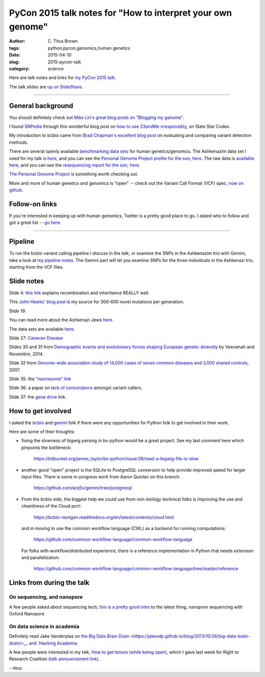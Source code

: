 PyCon 2015 talk notes for "How to interpret your own genome"
############################################################

:author: C\. Titus Brown
:tags: python,pycon,genomics,human genetics
:date: 2015-04-10
:slug: 2015-pycon-talk
:category: science

Here are talk notes and links for `my PyCon 2015 talk <https://us.pycon.org/2015/schedule/presentation/410/>`__.

The talk slides are `up on SlideShare <http://www.slideshare.net/c.titus.brown/2015-pycontalk>`__.

----

General background
==================

You should definitely check out `Mike Lin's great blog posts on "Blogging my genome" <http://blog.mlin.net/p/blogging-my-genome.html>`__.

I found `SNPedia <http://snpedia.com>`__ through this wonderful blog post on
`how to use 23andMe irresponsibly <http://slatestarcodex.com/2014/11/12/how-to-use-23andme-irresponsibly/>`__, on Slate Star Codex.

My introduction to bcbio came from `Brad Chapman's excellent blog post <http://bcb.io/2013/05/06/framework-for-evaluating-variant-detection-methods-comparison-of-aligners-and-callers/>`__ on evaluating and comparing variant detection methods.

There are several openly available `benchmarking data sets <https://sites.stanford.edu/abms/content/giab-reference-materials-and-data>`__ for human genetics/genomics.  The Ashkenazim data set
I used for my talk `is here <https://sites.stanford.edu/abms/content/giab-reference-materials-and-data>`__, and you can see the `Personal Genome Project profile for the son, here <https://my.pgp-hms.org/profile_public?hex=huAA53E0>`__.
The raw data is `available here <ftp://ftp-trace.ncbi.nih.gov/giab/ftp/technical/NISTAshkenazimTrio/>`__, and you can see the `resequencing report for the son, here <ftp://ftp-trace.ncbi.nih.gov/giab/ftp/technical/NISTAshkenazimTrio/HG-002_Homogeneity-10953946/HG002Run01-11419412/HG002run1_S1.report.html>`__.

`The Personal Genome Project <http://www.personalgenomes.org/>`__ is something
worth checking out.

More and more of human genetics and genomics is "open" -- check out the
Variant Call Format (VCF) spec, `now on github <https://github.com/samtools/hts-specs>`__.

Follow-on links
===============

If you're interested in keeping up with human genomics, Twitter is a
pretty good place to go.  I asked who to follow and got a great list
-- `go here
<https://twitter.com/ctitusbrown/status/586537235723366401>`__.

----

Pipeline
========

To run the bcbio variant calling pipeline I discuss in the talk, or
examine the SNPs in the Ashkenazim trio with Gemini, take a look at
`my pipeline notes
<https://github.com/ctb/2015-pycon-talk/blob/master/AWS.rst>`__.
The Gemini part will let you examine SNPs for the three individuals
in the Ashkenazi trio, starting from the VCF files.

Slide notes
===========

Slide 4: `this link <http://genetics.thetech.org/ask/ask435>`__ explains
recombination and inheritance REALLY well.

This `John Hawks' blog post <http://johnhawks.net/weblog/reviews/genomics/variation/human-mutation-rate-review-2010.html>`__ is my source for 300-600 novel
mutations per generation.

Slide 19:

You can read more about the Ashkenazi Jews `here <http://en.wikipedia.org/wiki/Ashkenazi_Jews#Genetics>`__.

The data sets are available `here <https://sites.stanford.edu/abms/content/giab-reference-materials-and-data>`__.

Slide 27: `Canavan Disease <http://www.snpedia.com/index.php/Rs12948217>`__

Slides 30 and 31 from `Demographic events and evolutionary forces shaping European genetic diversity <http://cshperspectives.cshlp.org/content/6/9/a008516.full>`__ by Veeramah and Novembre, 2014.

Slide 32 from `Genome-wide association study of 14,000 cases of seven common diseases and 3,000 shared controls <http://www.nature.com/nature/journal/v447/n7145/full/nature05911.html>`__, 2007.

Slide 35: the `"narcissome" link <http://www.nature.com/news/the-rise-of-the-narciss-ome-1.10240>`__

Slide 36: a paper on `lack of concordance <http://genomemedicine.com/content/5/3/28/abstract>`__ amongst variant callers.

Slide 37: the `gene drive <http://news.sciencemag.org/biology/2015/03/chain-reaction-spreads-gene-through-insects>`__ link.

How to get involved
===================

I asked the `bcbio <https://github.com/chapmanb/bcbio-nextgen>`__ and
`gemini <https://github.com/arq5x/gemini/>`__ folk if there were any
opportunities for Python folk to get involved in their work.

Here are some of their thoughts:

* fixing the slowness of bigwig parsing in bx-python would be a great
  project. See my last comment here which
  pinpoints the bottleneck:

    https://bitbucket.org/james_taylor/bx-python/issue/38/read-a-bigwig-file-is-slow

* another good "open" project is the SQLite to PostgreSQL conversion to help
  provide improved speed for larger input files. There is some in-progress
  work from Aaron Quinlan on this branch:

     https://github.com/arq5x/gemini/tree/postgresql

* From the bcbio side, the biggest help we could use from non-biology
  technical folks is improving the use and cleanliness of the Cloud port:

     https://bcbio-nextgen.readthedocs.org/en/latest/contents/cloud.html

  and in moving to use the common workflow language (CWL) as a backend for
  running computations:

     https://github.com/common-workflow-language/common-workflow-language

  For folks with workflow/distributed experience, there is a reference
  implementation in Python that needs extension and parallelization:

     https://github.com/common-workflow-language/common-workflow-language/tree/master/reference

Links from during the talk
==========================

On sequencing, and nanopore
~~~~~~~~~~~~~~~~~~~~~~~~~~~

A few people asked about sequencing tech; `this is a pretty good intro
<www.readcube.com/articles/10.1038%2Fnmeth.3327?shared_access_token=JZW2qpH40Q-3HIW5mMl9D9RgN0jAjWel9jnR3ZoTv0NOap72XcayK9iwtwkB44SHBJm8mPBxffWsR35eNkJhf_0wSNdqj6GsOhYNbIPJorSRPS-OAvGAfxN7-eCCaeqU8lVHOSGydOhohE2YCP67sFpJpRx_Mfi1x2NrIjRZE4ktdbAPrlFRfEvp9br5IA0q5gtTlR-7w7pl-vUTONTrCg%3D%3D>`__
to the latest thing, nanopore sequencing with Oxford Nanopore

On data science in academia
~~~~~~~~~~~~~~~~~~~~~~~~~~~

Definitely read Jake Vanderplas on `the Big Data Brain Drain
<https://jakevdp.github.io/blog/2013/10/26/big-data-brain-drain/>__
and `Hacking Academia
<https://jakevdp.github.io/blog/2014/08/22/hacking-academia/>`__

A few people were interested in my talk, `How to get tenure (while
being open)
<http://ivory.idyll.org/blog/2015-opencon-talk-notes.html>`__, which I
gave last week for Right to Research Coalition `(talk announcement
link)
<righttoresearch.org/blog/new-opencon-webcast-series-and-march-opencon-commu.shtml>`__.

--titus
